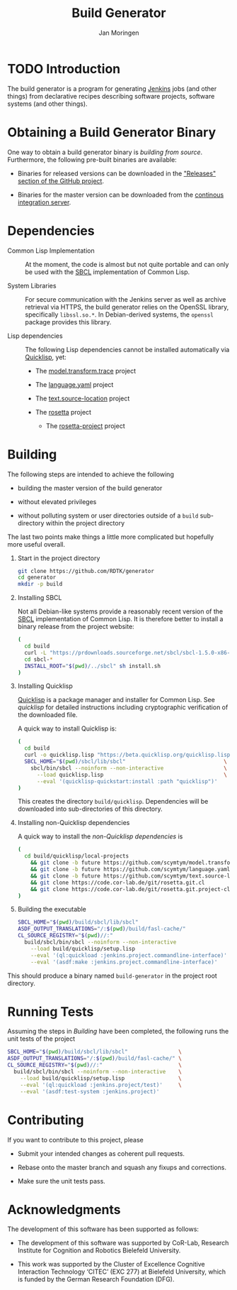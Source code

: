 #+TITLE:  Build Generator
#+AUTHOR: Jan Moringen
#+EMAIL:  jmoringe@techfak.uni-bielefeld.de

#+LINK: jenkins   https://jenkins.io/
#+LINK: sbcl      http://sbcl.org
#+LINK: quicklisp https://www.quicklisp.org/beta/

#+ATTR_HTML: :alt "build status image" :title Build Status :align right
[[https://travis-ci.org/RDTK/generator][https://travis-ci.org/RDTK/generator.svg]]

* TODO Introduction

  The build generator is a program for generating [[jenkins][Jenkins]] jobs (and other things) from declarative recipes describing software projects, software systems (and other things).

* Obtaining a Build Generator Binary

  One way to obtain a build generator binary is [[*Building][building from source]].
  Furthermore, the following pre-built binaries are available:

  + Binaries for released versions can be downloaded in the [[https://github.com/rdtk/generator/releases]["Releases" section of the GitHub project]].

  + Binaries for the master version can be downloaded from the [[https://jenkins-cse.bob.ci.cit-ec.net/view/build-generator-nightly-ci-docker/job/build-generator-master-ci-docker-build-generator-nightly][continous integration server]].

* Dependencies

  + Common Lisp Implementation :: At the moment, the code is almost but not quite portable and can only be used with the [[sbcl][SBCL]] implementation of Common Lisp.

  + System Libraries :: For secure communication with the Jenkins server as well as archive retrieval via HTTPS, the build generator relies on the OpenSSL library, specifically =libssl.so.*=.
       In Debian-derived systems, the =openssl= package provides this library.

  + Lisp dependencies :: The following Lisp dependencies cannot be installed automatically via [[quicklisp][Quicklisp]], yet:

       + The [[https://github.com/scymtym/model.transform.trace][model.transform.trace]] project

       + The [[https://github.com/scymtym/language.yaml][language.yaml]] project

       + The [[https://github.com/scymtym/text.source-location][text.source-location]] project

       + The [[https://code.cor-lab.org/projects/rosetta][rosetta]] project

         + The [[https://code.cor-lab.org/projects/rosetta][rosetta-project]] project

* Building

  The following steps are intended to achieve the following

  + building the master version of the build generator

  + without elevated privileges

  + without polluting system or user directories outside of a =build= sub-directory within the project directory

  The last two points make things a little more complicated but hopefully more useful overall.

  1. Start in the project directory

     #+BEGIN_SRC bash
       git clone https://github.com/RDTK/generator
       cd generator
       mkdir -p build
     #+END_SRC

  2. Installing SBCL

     Not all Debian-like systems provide a reasonably recent version of the [[sbcl][SBCL]] implementation of Common Lisp.
     It is therefore better to install a binary release from the project website:

     #+BEGIN_SRC bash
       (
         cd build
         curl -L "https://prdownloads.sourceforge.net/sbcl/sbcl-1.5.0-x86-64-linux-binary.tar.bz2" | tar -xj
         cd sbcl-*
         INSTALL_ROOT="$(pwd)/../sbcl" sh install.sh
       )
     #+END_SRC

  3. Installing Quicklisp

     [[quicklisp][Quicklisp]] is a package manager and installer for Common Lisp.
     See [[quicklisp]] for detailed instructions including cryptographic verification of the downloaded file.

     A quick way to install Quicklisp is:

     #+BEGIN_SRC bash
       (
         cd build
         curl -o quicklisp.lisp "https://beta.quicklisp.org/quicklisp.lisp"
         SBCL_HOME="$(pwd)/sbcl/lib/sbcl"                               \
           sbcl/bin/sbcl --noinform --non-interactive                   \
             --load quicklisp.lisp                                      \
             --eval '(quicklisp-quickstart:install :path "quicklisp")'
       )
     #+END_SRC

     This creates the directory =build/quicklisp=.
     Dependencies will be downloaded into sub-directories of this directory.

  4. Installing non-Quicklisp dependencies

     A quick way to install the [[Dependencies][non-Quicklisp dependencies]] is

     #+BEGIN_SRC bash
       (
         cd build/quicklisp/local-projects                                         \
           && git clone -b future https://github.com/scymtym/model.transform.trace \
           && git clone -b future https://github.com/scymtym/language.yaml         \
           && git clone -b future https://github.com/scymtym/text.source-location  \
           && git clone https://code.cor-lab.de/git/rosetta.git.cl                 \
           && git clone https://code.cor-lab.de/git/rosetta.git.project-cl
       )
     #+END_SRC

  5. Building the executable

     #+BEGIN_SRC bash
       SBCL_HOME="$(pwd)/build/sbcl/lib/sbcl"                             \
       ASDF_OUTPUT_TRANSLATIONS="/:$(pwd)/build/fasl-cache/"              \
       CL_SOURCE_REGISTRY="$(pwd)//:"                                     \
         build/sbcl/bin/sbcl --noinform --non-interactive                 \
           --load build/quicklisp/setup.lisp                              \
           --eval '(ql:quickload :jenkins.project.commandline-interface)' \
           --eval '(asdf:make :jenkins.project.commandline-interface)'
     #+END_SRC

  This should produce a binary named =build-generator= in the project root directory.

* Running Tests

  Assuming the steps in [[Building]] have been completed, the following runs the unit tests of the project

  #+BEGIN_SRC bash
    SBCL_HOME="$(pwd)/build/sbcl/lib/sbcl"                \
    ASDF_OUTPUT_TRANSLATIONS="/:$(pwd)/build/fasl-cache/" \
    CL_SOURCE_REGISTRY="$(pwd)//:"                        \
      build/sbcl/bin/sbcl --noinform --non-interactive    \
        --load build/quicklisp/setup.lisp                 \
        --eval '(ql:quickload :jenkins.project/test)'     \
        --eval '(asdf:test-system :jenkins.project)'
  #+END_SRC

* Contributing

  If you want to contribute to this project, please

  + Submit your intended changes as coherent pull requests.

  + Rebase onto the master branch and squash any fixups and corrections.

  + Make sure the unit tests pass.

* Acknowledgments

  The development of this software has been supported as follows:

  + The development of this software was supported by CoR-Lab, Research Institute for Cognition and Robotics Bielefeld University.

  + This work was supported by the Cluster of Excellence Cognitive Interaction Technology ‘CITEC’ (EXC 277) at Bielefeld University, which is funded by the German Research Foundation (DFG).
